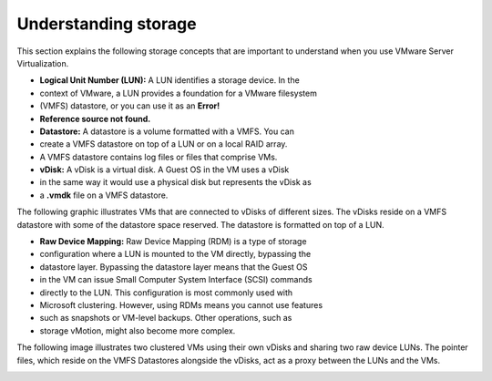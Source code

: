 .. _understanding-storage:



=====================
Understanding storage
=====================

This section explains the following storage concepts that are important to
understand when you use VMware Server Virtualization.

* **Logical Unit Number (LUN):** A LUN identifies a storage device. In the 
* context of VMware, a LUN provides a foundation for a VMware filesystem
* (VMFS) datastore, or you can use it as an **Error!**
* **Reference source not found.**

* **Datastore:** A datastore is a volume formatted with a VMFS. You can
* create a VMFS datastore on top of a LUN or on a local RAID array.
* A VMFS datastore contains log files or files that comprise VMs.

* **vDisk:** A vDisk is a virtual disk. A Guest OS in the VM uses a vDisk
* in the same way it would use a physical disk but represents the vDisk as
* a **.vmdk** file on a VMFS datastore.

The following graphic illustrates VMs that are connected to vDisks of
different sizes. The vDisks reside on a VMFS datastore with some of the
datastore space reserved. The datastore is formatted on top of a LUN.

.. image:: Picture2.png

* **Raw Device Mapping:** Raw Device Mapping (RDM) is a type of storage
* configuration where a LUN is mounted to the VM directly, bypassing the
* datastore layer. Bypassing the datastore layer means that the Guest OS
* in the VM can issue Small Computer System Interface (SCSI) commands
* directly to the LUN. This configuration is most commonly used with
* Microsoft clustering. However, using RDMs means you cannot use features
* such as snapshots or VM-level backups. Other operations, such as
* storage vMotion, might also become more complex.

The following image illustrates two clustered VMs using their own vDisks
and sharing two raw device LUNs. The pointer files, which reside on the
VMFS Datastores alongside the vDisks, act as a proxy between the LUNs and
the VMs.

.. image:: Picture3.png 






